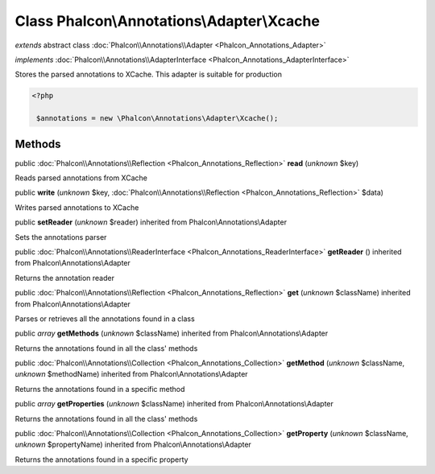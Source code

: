 Class **Phalcon\\Annotations\\Adapter\\Xcache**
===============================================

*extends* abstract class :doc:`Phalcon\\Annotations\\Adapter <Phalcon_Annotations_Adapter>`

*implements* :doc:`Phalcon\\Annotations\\AdapterInterface <Phalcon_Annotations_AdapterInterface>`

Stores the parsed annotations to XCache. This adapter is suitable for production  

.. code-block:: php

    <?php

     $annotations = new \Phalcon\Annotations\Adapter\Xcache();



Methods
-------

public :doc:`Phalcon\\Annotations\\Reflection <Phalcon_Annotations_Reflection>`  **read** (*unknown* $key)

Reads parsed annotations from XCache



public  **write** (*unknown* $key, :doc:`Phalcon\\Annotations\\Reflection <Phalcon_Annotations_Reflection>` $data)

Writes parsed annotations to XCache



public  **setReader** (*unknown* $reader) inherited from Phalcon\\Annotations\\Adapter

Sets the annotations parser



public :doc:`Phalcon\\Annotations\\ReaderInterface <Phalcon_Annotations_ReaderInterface>`  **getReader** () inherited from Phalcon\\Annotations\\Adapter

Returns the annotation reader



public :doc:`Phalcon\\Annotations\\Reflection <Phalcon_Annotations_Reflection>`  **get** (*unknown* $className) inherited from Phalcon\\Annotations\\Adapter

Parses or retrieves all the annotations found in a class



public *array*  **getMethods** (*unknown* $className) inherited from Phalcon\\Annotations\\Adapter

Returns the annotations found in all the class' methods



public :doc:`Phalcon\\Annotations\\Collection <Phalcon_Annotations_Collection>`  **getMethod** (*unknown* $className, *unknown* $methodName) inherited from Phalcon\\Annotations\\Adapter

Returns the annotations found in a specific method



public *array*  **getProperties** (*unknown* $className) inherited from Phalcon\\Annotations\\Adapter

Returns the annotations found in all the class' methods



public :doc:`Phalcon\\Annotations\\Collection <Phalcon_Annotations_Collection>`  **getProperty** (*unknown* $className, *unknown* $propertyName) inherited from Phalcon\\Annotations\\Adapter

Returns the annotations found in a specific property



